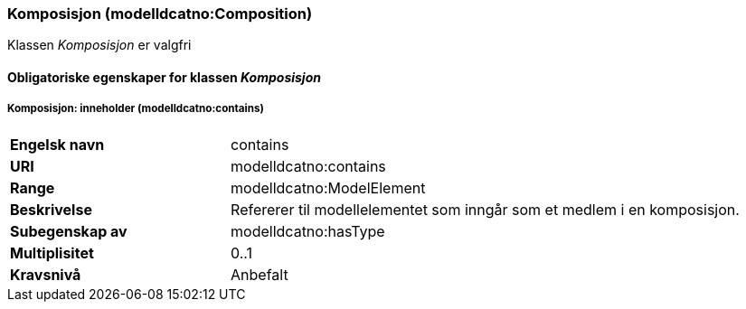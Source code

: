 === Komposisjon (modelldcatno:Composition) [[Komposisjon-egenskaper]]

Klassen _Komposisjon_ er valgfri

==== Obligatoriske egenskaper for klassen _Komposisjon_ [[Obligatoriske-egenskaper-Komposisjon]]

===== Komposisjon: inneholder (modelldcatno:contains) [[Komposisjon-inneholder]]

[cols="30s,70d"]
|===
|Engelsk navn| contains
|URI| modelldcatno:contains
|Range| modelldcatno:ModelElement
|Beskrivelse| Refererer til modellelementet som inngår som et medlem i en komposisjon.
|Subegenskap av| modelldcatno:hasType
|Multiplisitet| 0..1
|Kravsnivå| Anbefalt
|===
